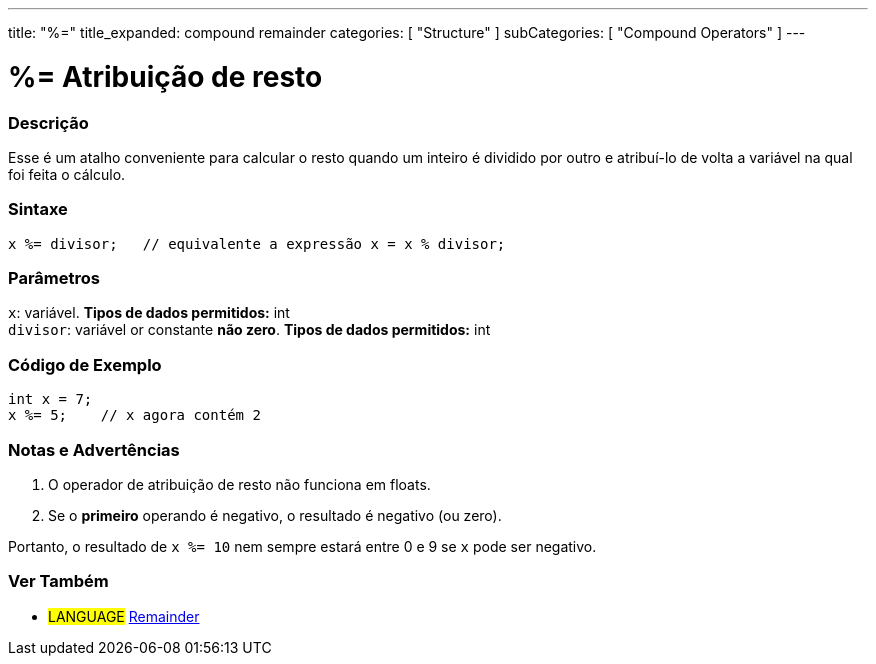 ---
title: "%="
title_expanded: compound remainder
categories: [ "Structure" ]
subCategories: [ "Compound Operators" ]
---

= %= Atribuição de resto

// OVERVIEW SECTION STARTS
[#overview]
--

[float]
=== Descrição
Esse é um atalho conveniente para calcular o resto quando um inteiro é dividido por outro e atribuí-lo de volta a variável na qual foi feita o cálculo.
[%hardbreaks]


[float]
=== Sintaxe
[source,arduino]
----
x %= divisor;   // equivalente a expressão x = x % divisor;
----

[float]
=== Parâmetros
`x`: variável. *Tipos de dados permitidos:* int +
`divisor`: variável or constante *não zero*. *Tipos de dados permitidos:* int

--
// OVERVIEW SECTION ENDS



// HOW TO USE SECTION STARTS
[#howtouse]
--

[float]
=== Código de Exemplo

[source,arduino]
----
int x = 7;
x %= 5;    // x agora contém 2
----
[%hardbreaks]

[float]
=== Notas e Advertências
1. O operador de atribuição de resto não funciona em floats.

2. Se o *primeiro* operando é negativo, o resultado é negativo (ou zero).

Portanto, o resultado de `x %= 10` nem sempre estará entre 0 e 9 se `x` pode ser negativo.
[%hardbreaks]

--
// HOW TO USE SECTION ENDS



//SEE ALSO SECTION BEGINS
[#see_also]
--

[float]
=== Ver Também

[role="language"]
* #LANGUAGE#  link:../../arithmetic-operators/remainder[Remainder]

--
// SEE ALSO SECTION ENDS
